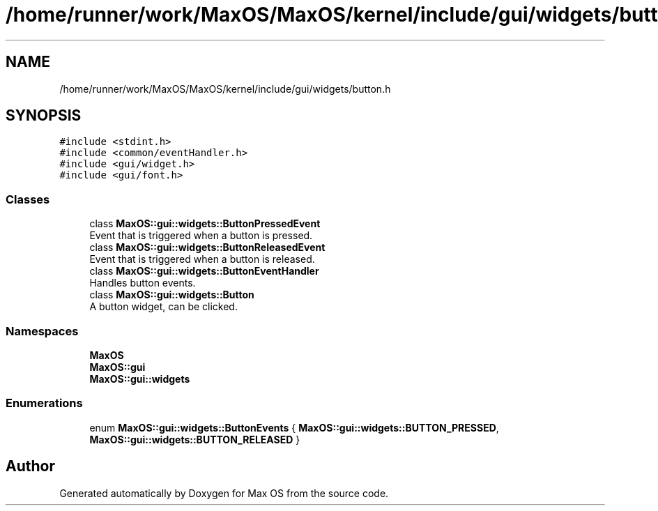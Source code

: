 .TH "/home/runner/work/MaxOS/MaxOS/kernel/include/gui/widgets/button.h" 3 "Mon Jan 15 2024" "Version 0.1" "Max OS" \" -*- nroff -*-
.ad l
.nh
.SH NAME
/home/runner/work/MaxOS/MaxOS/kernel/include/gui/widgets/button.h
.SH SYNOPSIS
.br
.PP
\fC#include <stdint\&.h>\fP
.br
\fC#include <common/eventHandler\&.h>\fP
.br
\fC#include <gui/widget\&.h>\fP
.br
\fC#include <gui/font\&.h>\fP
.br

.SS "Classes"

.in +1c
.ti -1c
.RI "class \fBMaxOS::gui::widgets::ButtonPressedEvent\fP"
.br
.RI "Event that is triggered when a button is pressed\&. "
.ti -1c
.RI "class \fBMaxOS::gui::widgets::ButtonReleasedEvent\fP"
.br
.RI "Event that is triggered when a button is released\&. "
.ti -1c
.RI "class \fBMaxOS::gui::widgets::ButtonEventHandler\fP"
.br
.RI "Handles button events\&. "
.ti -1c
.RI "class \fBMaxOS::gui::widgets::Button\fP"
.br
.RI "A button widget, can be clicked\&. "
.in -1c
.SS "Namespaces"

.in +1c
.ti -1c
.RI " \fBMaxOS\fP"
.br
.ti -1c
.RI " \fBMaxOS::gui\fP"
.br
.ti -1c
.RI " \fBMaxOS::gui::widgets\fP"
.br
.in -1c
.SS "Enumerations"

.in +1c
.ti -1c
.RI "enum \fBMaxOS::gui::widgets::ButtonEvents\fP { \fBMaxOS::gui::widgets::BUTTON_PRESSED\fP, \fBMaxOS::gui::widgets::BUTTON_RELEASED\fP }"
.br
.in -1c
.SH "Author"
.PP 
Generated automatically by Doxygen for Max OS from the source code\&.
